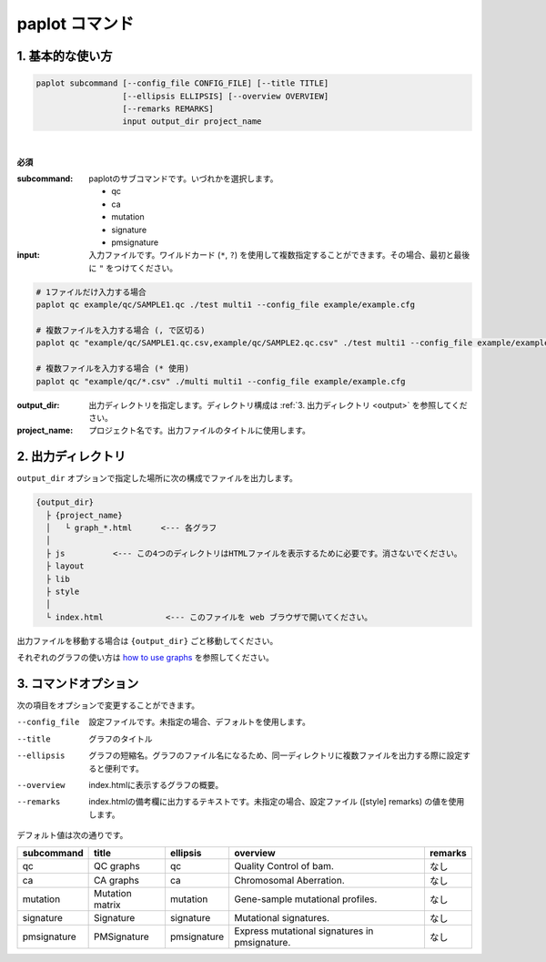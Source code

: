 ************************
paplot コマンド
************************

------------------------
1. 基本的な使い方
------------------------

.. code-block:: bash

  paplot subcommand [--config_file CONFIG_FILE] [--title TITLE]
                    [--ellipsis ELLIPSIS] [--overview OVERVIEW]
                    [--remarks REMARKS]
                    input output_dir project_name

|

**必須**

:subcommand:
  paplotのサブコマンドです。いづれかを選択します。
  
  - qc
  - ca
  - mutation
  - signature
  - pmsignature

:input:
  入力ファイルです。ワイルドカード (``*``, ``?``) を使用して複数指定することができます。その場合、最初と最後に ``"`` をつけてください。

.. code-block:: bash

  # 1ファイルだけ入力する場合
  paplot qc example/qc/SAMPLE1.qc ./test multi1 --config_file example/example.cfg
  
  # 複数ファイルを入力する場合 (, で区切る)
  paplot qc "example/qc/SAMPLE1.qc.csv,example/qc/SAMPLE2.qc.csv" ./test multi1 --config_file example/example.cfg
  
  # 複数ファイルを入力する場合 (* 使用)
  paplot qc "example/qc/*.csv" ./multi multi1 --config_file example/example.cfg


:output_dir:
  出力ディレクトリを指定します。ディレクトリ構成は :ref:`3. 出力ディレクトリ <output>` を参照してください。

:project_name:
  プロジェクト名です。出力ファイルのタイトルに使用します。

.. _output:

---------------------
2. 出力ディレクトリ
---------------------

``output_dir`` オプションで指定した場所に次の構成でファイルを出力します。

.. code-block:: bash

  {output_dir}
    ├ {project_name}
    │   └ graph_*.html      <--- 各グラフ
    │
    ├ js          <--- この4つのディレクトリはHTMLファイルを表示するために必要です。消さないでください。
    ├ layout
    ├ lib
    ├ style
    │
    └ index.html             <--- このファイルを web ブラウザで開いてください。


出力ファイルを移動する場合は ``{output_dir}`` ごと移動してください。

それぞれのグラフの使い方は `how to use graphs <./index.html#how-to-toc>`_ を参照してください。

------------------------
3. コマンドオプション 
------------------------

次の項目をオプションで変更することができます。

--config_file        設定ファイルです。未指定の場合、デフォルトを使用します。
--title              グラフのタイトル
--ellipsis           グラフの短縮名。グラフのファイル名になるため、同一ディレクトリに複数ファイルを出力する際に設定すると便利です。
--overview           index.htmlに表示するグラフの概要。
--remarks            index.htmlの備考欄に出力するテキストです。未指定の場合、設定ファイル ([style] remarks) の値を使用します。

デフォルト値は次の通りです。

=============== =================== ============ ============================================= ==============
subcommand      title               ellipsis     overview                                      remarks
=============== =================== ============ ============================================= ==============
qc              QC graphs           qc           Quality Control of bam.                       なし
ca              CA graphs           ca           Chromosomal Aberration.                       なし
mutation        Mutation matrix     mutation     Gene-sample mutational profiles.              なし
signature       Signature           signature    Mutational signatures.                        なし
pmsignature     PMSignature         pmsignature  Express mutational signatures in pmsignature. なし
=============== =================== ============ ============================================= ==============

.. |new| image:: image/tab_001.gif
